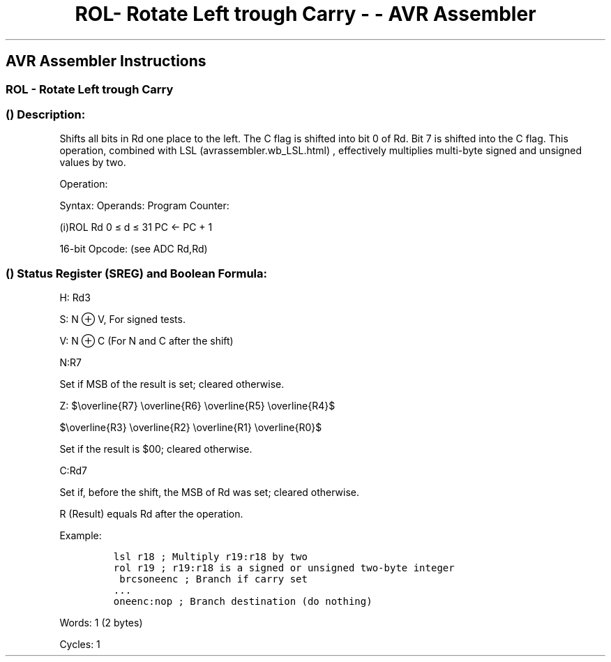 .\"t
.\" Automatically generated by Pandoc 1.16.0.2
.\"
.TH "ROL\- Rotate Left trough Carry \- \- AVR Assembler" "" "" "" ""
.hy
.SH AVR Assembler Instructions
.SS ROL \- Rotate Left trough Carry
.SS  () Description:
.PP
Shifts all bits in Rd one place to the left.
The C flag is shifted into bit 0 of Rd.
Bit 7 is shifted into the C flag.
This operation, combined with LSL (avrassembler.wb_LSL.html) ,
effectively multiplies multi\-byte signed and unsigned values by two.
.PP
Operation:
.PP
.TS
tab(@);
l l l l l.
T{
.PP
C
T}@T{
.PP
¨
T}@T{
.PP
b7\[em]\[em]\[em]\[em]\[em]\[em]b0
T}@T{
.PP
←
T}@T{
.PP
C
T}
.TE
.PP
Syntax: Operands: Program Counter:
.PP
(i)ROL Rd 0 ≤ d ≤ 31 PC ← PC + 1
.PP
16\-bit Opcode: (see ADC Rd,Rd)
.PP
.TS
tab(@);
l l l l.
T{
.PP
0001
T}@T{
.PP
11dd
T}@T{
.PP
dddd
T}@T{
.PP
dddd
T}
.TE
.SS  () Status Register (SREG) and Boolean Formula:
.PP
.TS
tab(@);
l l l l l l l l.
T{
.PP
I
T}@T{
.PP
T
T}@T{
.PP
H
T}@T{
.PP
S
T}@T{
.PP
V
T}@T{
.PP
N
T}@T{
.PP
Z
T}@T{
.PP
C
T}
_
T{
.PP
\-
T}@T{
.PP
\-
T}@T{
.PP
⇔
T}@T{
.PP
⇔
T}@T{
.PP
⇔
T}@T{
.PP
⇔
T}@T{
.PP
⇔
T}@T{
.PP
⇔
T}
.TE
.PP
H: Rd3
.PP
S: N ⊕ V, For signed tests.
.PP
V: N ⊕ C (For N and C after the shift)
.PP
N:R7
.PP
Set if MSB of the result is set; cleared otherwise.
.PP
Z:
$\\overline{R7} \\overline{R6} \\overline{R5} \\overline{R4}$
.PP
$\\overline{R3} \\overline{R2} \\overline{R1} \\overline{R0}$
.PP
.PP
Set if the result is $00; cleared otherwise.
.PP
C:Rd7
.PP
Set if, before the shift, the MSB of Rd was set; cleared otherwise.
.PP
R (Result) equals Rd after the operation.
.PP
Example:
.IP
.nf
\f[C]
lsl\ r18\ ;\ Multiply\ r19:r18\ by\ two
rol\ r19\ ;\ r19:r18\ is\ a\ signed\ or\ unsigned\ two\-byte\ integer
\ brcsoneenc\ ;\ Branch\ if\ carry\ set
\&...
oneenc:nop\ ;\ Branch\ destination\ (do\ nothing)
\f[]
.fi
.PP
.PP
Words: 1 (2 bytes)
.PP
Cycles: 1
